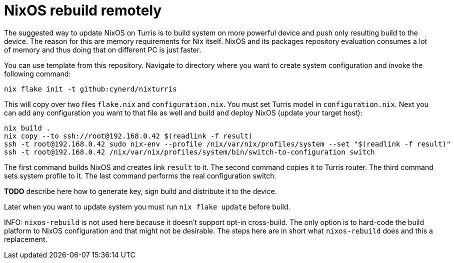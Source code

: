 = NixOS rebuild remotely

The suggested way to update NixOS on Turris is to build system on more powerful
device and push only resulting build to the device. The reason for this are
memory requirements for Nix itself. NixOS and its packages repository evaluation
consumes a lot of memory and thus doing that on different PC is just faster.

You can use template from this repository. Navigate to directory where you want
to create system configuration and invoke the following command:

[source,console]
----
nix flake init -t github:cynerd/nixturris
----

This will copy over two files `flake.nix` and `configuration.nix`. You must set
Turris model in `configuration.nix`. Next you can add any configuration you want
to that file as well and build and deploy NixOS (update your target host):

[source,console]
----
nix build .
nix copy --to ssh://root@192.168.0.42 $(readlink -f result)
ssh -t root@192.168.0.42 sudo nix-env --profile /nix/var/nix/profiles/system --set "$(readlink -f result)"
ssh -t root@192.168.0.42 /nix/var/nix/profiles/system/bin/switch-to-configuration switch
----

The first command builds NixOS and creates link `result` to it. The second
command copies it to Turris router. The third command sets system profile to it.
The last command performs the real configuration switch.


**TODO** describe here how to generate key, sign build and distribute it to the
device.

Later when you want to update system you must run `nix flake update` before
build.

INFO: `nixos-rebuild` is not used here because it doesn't support opt-in
cross-build. The only option is to hard-code the build platform to NixOS
configuration and that might not be desirable. The steps here are in short what
`nixos-rebuild` does and this a replacement.
